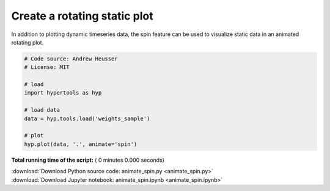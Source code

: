 

.. _sphx_glr_auto_examples_animate_spin.py:


=============================
Create a rotating static plot
=============================

In addition to plotting dynamic timeseries data, the spin feature can be used to
visualize static data in an animated rotating plot.



.. code-block:: python


    # Code source: Andrew Heusser
    # License: MIT

    # load
    import hypertools as hyp

    # load data
    data = hyp.tools.load('weights_sample')

    # plot
    hyp.plot(data, '.', animate='spin')

**Total running time of the script:** ( 0 minutes  0.000 seconds)



.. container:: sphx-glr-footer


  .. container:: sphx-glr-download

     :download:`Download Python source code: animate_spin.py <animate_spin.py>`



  .. container:: sphx-glr-download

     :download:`Download Jupyter notebook: animate_spin.ipynb <animate_spin.ipynb>`

.. rst-class:: sphx-glr-signature

    `Generated by Sphinx-Gallery <http://sphinx-gallery.readthedocs.io>`_
